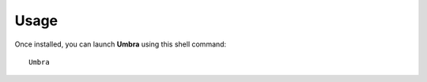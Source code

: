 _`Usage`
========

Once installed, you can launch **Umbra** using this shell command::

	Umbra

.. raw:: html

    <br/>

